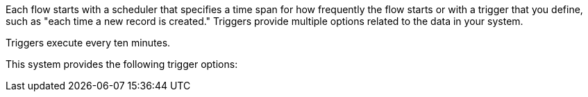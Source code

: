 Each flow starts with a scheduler that specifies a time span for how frequently the flow starts or with a trigger that you define, such as "each time a new record is created." Triggers provide multiple options related to the data in your system.

Triggers execute every ten minutes. 

This system provides the following trigger options:
